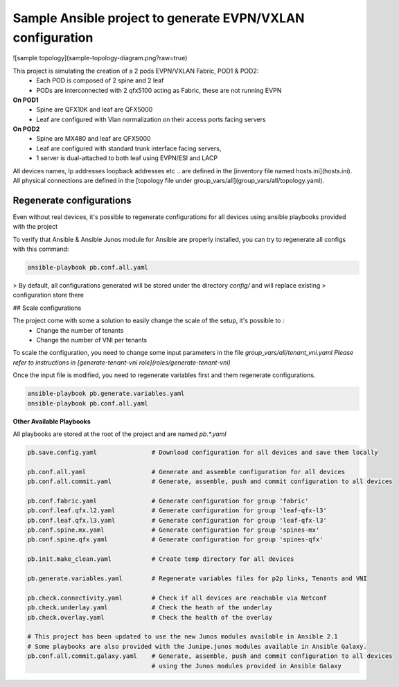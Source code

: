 Sample Ansible project to generate EVPN/VXLAN configuration
===========================================================

![sample topology](sample-topology-diagram.png?raw=true)

This project is simulating the creation of a 2 pods EVPN/VXLAN Fabric, POD1 & POD2:
 - Each POD is composed of 2 spine and 2 leaf
 - PODs are interconnected with 2 qfx5100 acting as Fabric, these are not running EVPN
**On POD1**
 - Spine are QFX10K and leaf are QFX5000
 - Leaf are configured with Vlan normalization on their access ports facing servers
**On POD2**
 - Spine are MX480 and leaf are QFX5000
 - Leaf are configured with standard trunk interface facing servers,
 - 1 server is dual-attached to both leaf using EVPN/ESI and LACP

All devices names, Ip addresses loopback addresses etc .. are defined in the [inventory file named hosts.ini](hosts.ini).
All physical connections are defined in the [topology file under group_vars/all](group_vars/all/topology.yaml).

Regenerate configurations
-------------------------

Even without real devices, it's possible to regenerate configurations for all devices using ansible playbooks provided with the project

To verify that Ansible & Ansible Junos module for Ansible are properly installed, you can try to regenerate all configs with this command:

.. code-block:: text

    ansible-playbook pb.conf.all.yaml


> By default, all configurations generated will be stored under the directory `config/` and will replace existing > configuration store there

## Scale configurations

The project come with some a solution to easily change the scale of the setup, it's possible to :
 - Change the number of tenants
 - Change the number of VNI per tenants

To scale the configuration, you need to change some input parameters in the file `group_vars/all/tenant_vni.yaml`
*Please refer to instructions in [generate-tenant-vni role](roles/generate-tenant-vni)*

Once the input file is modified, you need to regenerate variables first and them regenerate configurations.

.. code-block:: text

    ansible-playbook pb.generate.variables.yaml
    ansible-playbook pb.conf.all.yaml

**Other Available Playbooks**

All playbooks are stored at the root of the project and are named `pb.*.yaml`

.. code-block:: yaml

    pb.save.config.yaml               # Download configuration for all devices and save them locally

    pb.conf.all.yaml                  # Generate and assemble configuration for all devices
    pb.conf.all.commit.yaml           # Generate, assemble, push and commit configuration to all devices

    pb.conf.fabric.yaml               # Generate configuration for group 'fabric'
    pb.conf.leaf.qfx.l2.yaml          # Generate configuration for group 'leaf-qfx-l3'
    pb.conf.leaf.qfx.l3.yaml          # Generate configuration for group 'leaf-qfx-l3'
    pb.conf.spine.mx.yaml             # Generate configuration for group 'spines-mx'
    pb.conf.spine.qfx.yaml            # Generate configuration for group 'spines-qfx'

    pb.init.make_clean.yaml           # Create temp directory for all devices

    pb.generate.variables.yaml        # Regenerate variables files for p2p links, Tenants and VNI

    pb.check.connectivity.yaml        # Check if all devices are reachable via Netconf
    pb.check.underlay.yaml            # Check the heath of the underlay
    pb.check.overlay.yaml             # Check the health of the overlay

    # This project has been updated to use the new Junos modules available in Ansible 2.1
    # Some playbooks are also provided with the Junipe.junos modules available in Ansible Galaxy.
    pb.conf.all.commit.galaxy.yaml    # Generate, assemble, push and commit configuration to all devices
                                      # using the Junos modules provided in Ansible Galaxy
